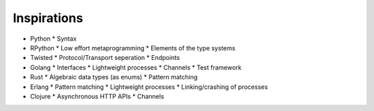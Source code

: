 Inspirations
============

* Python
  * Syntax
* RPython
  * Low effort metaprogramming
  * Elements of the type systems
* Twisted
  * Protocol/Transport seperation
  * Endpoints
* Golang
  * Interfaces
  * Lightweight processes
  * Channels
  * Test framework
* Rust
  * Algebraic data types (as enums)
  * Pattern matching
* Erlang
  * Pattern matching
  * Lightweight processes
  * Linking/crashing of processes
* Clojure
  * Asynchronous HTTP APIs
  * Channels
